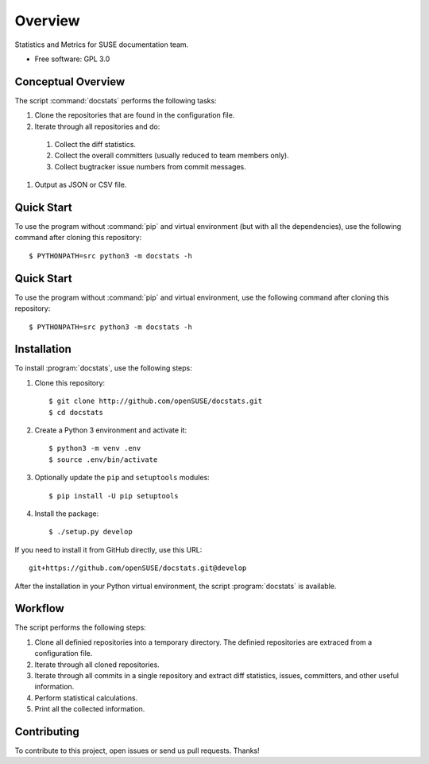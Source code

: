 ========
Overview
========

.. start-badges

|travis| |codecov| |landscape| |license|


.. |travis| image:: https://travis-ci.org/openSUSE/docstats.svg?branch=develop
    :alt: Travis-CI Build Status
    :target: https://travis-ci.org/openSUSE/docstats

.. |codecov| image:: https://codecov.io/github/openSUSE/docstats/coverage.svg?branch=develop
    :alt: Coverage Status
    :target: https://codecov.io/gh/openSUSE/docstats/branch/develop

.. |landscape| image:: https://landscape.io/github/openSUSE/docstats/develop/landscape.svg?style=flat
   :target: https://landscape.io/github/openSUSE/docstats/develop
   :alt: Landscape Code Health

.. |license| image:: https://img.shields.io/badge/license-GPL3-green.svg
    :alt:
    :target: https://github.com/openSUSE/docstats/blob/master/LICENSE

.. end-badges

Statistics and Metrics for SUSE documentation team.

* Free software: GPL 3.0


Conceptual Overview
===================

The script :command:`docstats` performs the following tasks:

#. Clone the repositories that are found in the configuration file.
#. Iterate through all repositories and do:
  #. Collect the diff statistics.
  #. Collect the overall committers (usually reduced to team members only).
  #. Collect bugtracker issue numbers from commit messages.
#. Output as JSON or CSV file.


Quick Start
===========

To use the program without :command:`pip` and virtual environment (but with all
the dependencies), use the following command after cloning this repository::

    $ PYTHONPATH=src python3 -m docstats -h



Quick Start
===========

To use the program without :command:`pip` and virtual environment, use the
following command after cloning this repository::

    $ PYTHONPATH=src python3 -m docstats -h


Installation
============

To install :program:`docstats`, use the following steps:

#. Clone this repository::

    $ git clone http://github.com/openSUSE/docstats.git
    $ cd docstats

#. Create a Python 3 environment and activate it::

    $ python3 -m venv .env
    $ source .env/bin/activate

#. Optionally update the ``pip`` and ``setuptools`` modules::

    $ pip install -U pip setuptools

#. Install the package::

    $ ./setup.py develop

If you need to install it from GitHub directly, use this URL::

    git+https://github.com/openSUSE/docstats.git@develop

After the installation in your Python virtual environment, the script
:program:`docstats` is available.



Workflow
========

The script performs the following steps:

#. Clone all definied repositories into a temporary directory. The definied
   repositories are extraced from a configuration file.
#. Iterate through all cloned repositories.
#. Iterate through all commits in a single repository and extract diff statistics,
   issues, committers, and other useful information.
#. Perform statistical calculations.
#. Print all the collected information.


Contributing
============

To contribute to this project, open issues or send us pull requests. Thanks!
